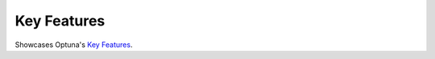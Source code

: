 .. _ke    Add relevant content or instructions to the README.rst file._features:

Key Features
------------

Showcases Optuna's `Key Features <https://github.com/optuna/optuna/blob/master/README.md#key-features>`_.
